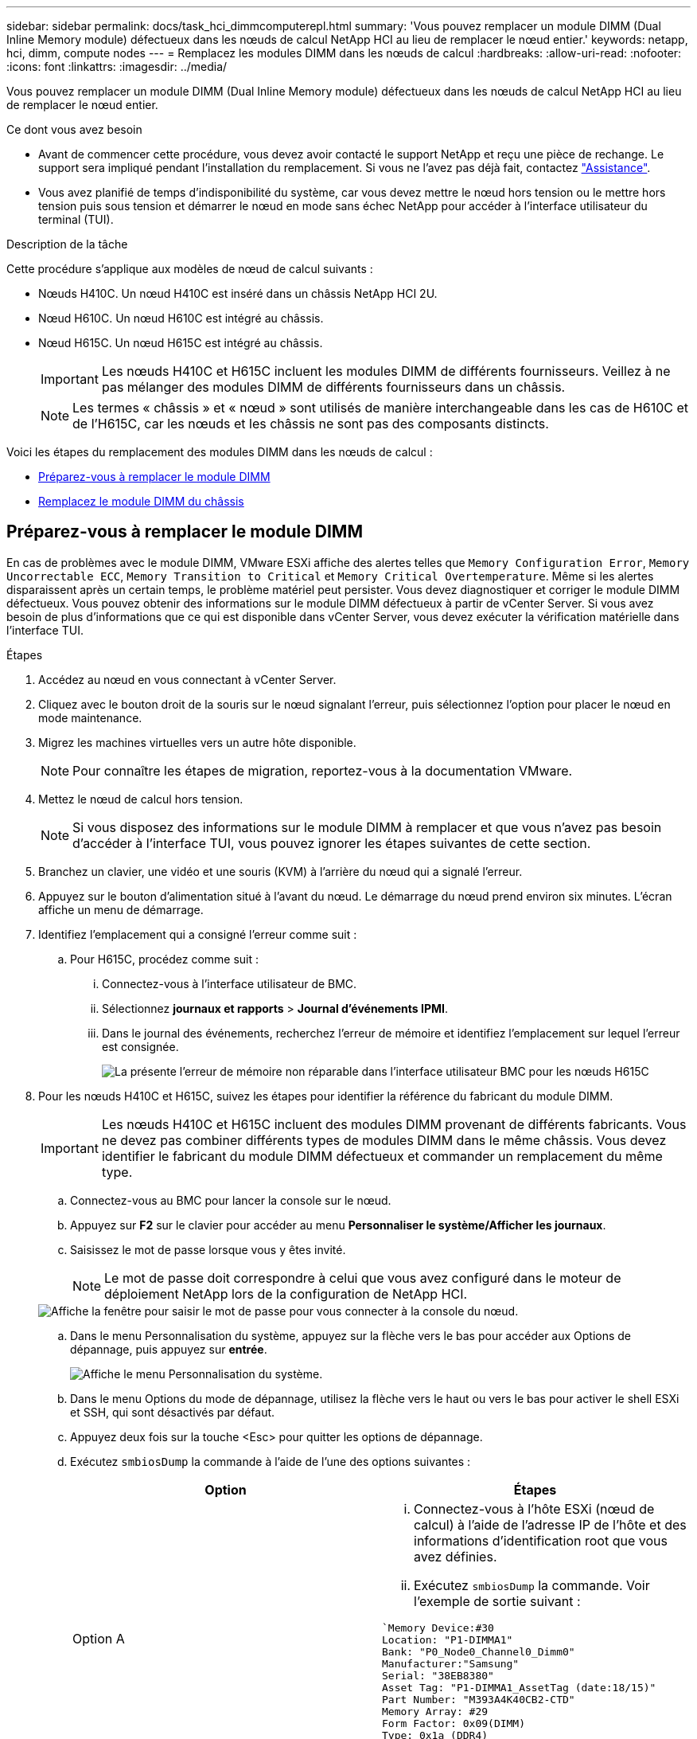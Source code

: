 ---
sidebar: sidebar 
permalink: docs/task_hci_dimmcomputerepl.html 
summary: 'Vous pouvez remplacer un module DIMM (Dual Inline Memory module) défectueux dans les nœuds de calcul NetApp HCI au lieu de remplacer le nœud entier.' 
keywords: netapp, hci, dimm, compute nodes 
---
= Remplacez les modules DIMM dans les nœuds de calcul
:hardbreaks:
:allow-uri-read: 
:nofooter: 
:icons: font
:linkattrs: 
:imagesdir: ../media/


[role="lead"]
Vous pouvez remplacer un module DIMM (Dual Inline Memory module) défectueux dans les nœuds de calcul NetApp HCI au lieu de remplacer le nœud entier.

.Ce dont vous avez besoin
* Avant de commencer cette procédure, vous devez avoir contacté le support NetApp et reçu une pièce de rechange. Le support sera impliqué pendant l'installation du remplacement. Si vous ne l'avez pas déjà fait, contactez https://www.netapp.com/us/contact-us/support.aspx["Assistance"^].
* Vous avez planifié de temps d'indisponibilité du système, car vous devez mettre le nœud hors tension ou le mettre hors tension puis sous tension et démarrer le nœud en mode sans échec NetApp pour accéder à l'interface utilisateur du terminal (TUI).


.Description de la tâche
Cette procédure s'applique aux modèles de nœud de calcul suivants :

* Nœuds H410C. Un nœud H410C est inséré dans un châssis NetApp HCI 2U.
* Nœud H610C. Un nœud H610C est intégré au châssis.
* Nœud H615C. Un nœud H615C est intégré au châssis.
+

IMPORTANT: Les nœuds H410C et H615C incluent les modules DIMM de différents fournisseurs. Veillez à ne pas mélanger des modules DIMM de différents fournisseurs dans un châssis.

+

NOTE: Les termes « châssis » et « nœud » sont utilisés de manière interchangeable dans les cas de H610C et de l'H615C, car les nœuds et les châssis ne sont pas des composants distincts.



Voici les étapes du remplacement des modules DIMM dans les nœuds de calcul :

* <<Préparez-vous à remplacer le module DIMM>>
* <<Remplacez le module DIMM du châssis>>




== Préparez-vous à remplacer le module DIMM

En cas de problèmes avec le module DIMM, VMware ESXi affiche des alertes telles que `Memory Configuration Error`, `Memory Uncorrectable ECC`, `Memory Transition to Critical` et `Memory Critical Overtemperature`. Même si les alertes disparaissent après un certain temps, le problème matériel peut persister. Vous devez diagnostiquer et corriger le module DIMM défectueux. Vous pouvez obtenir des informations sur le module DIMM défectueux à partir de vCenter Server. Si vous avez besoin de plus d'informations que ce qui est disponible dans vCenter Server, vous devez exécuter la vérification matérielle dans l'interface TUI.

.Étapes
. Accédez au nœud en vous connectant à vCenter Server.
. Cliquez avec le bouton droit de la souris sur le nœud signalant l'erreur, puis sélectionnez l'option pour placer le nœud en mode maintenance.
. Migrez les machines virtuelles vers un autre hôte disponible.
+

NOTE: Pour connaître les étapes de migration, reportez-vous à la documentation VMware.

. Mettez le nœud de calcul hors tension.
+

NOTE: Si vous disposez des informations sur le module DIMM à remplacer et que vous n'avez pas besoin d'accéder à l'interface TUI, vous pouvez ignorer les étapes suivantes de cette section.

. Branchez un clavier, une vidéo et une souris (KVM) à l'arrière du nœud qui a signalé l'erreur.
. Appuyez sur le bouton d'alimentation situé à l'avant du nœud. Le démarrage du nœud prend environ six minutes. L'écran affiche un menu de démarrage.
. Identifiez l'emplacement qui a consigné l'erreur comme suit :
+
.. Pour H615C, procédez comme suit :
+
... Connectez-vous à l'interface utilisateur de BMC.
... Sélectionnez *journaux et rapports* > *Journal d'événements IPMI*.
... Dans le journal des événements, recherchez l'erreur de mémoire et identifiez l'emplacement sur lequel l'erreur est consignée.
+
image::h615c_bmc_memoryerror.png[La présente l'erreur de mémoire non réparable dans l'interface utilisateur BMC pour les nœuds H615C]





. Pour les nœuds H410C et H615C, suivez les étapes pour identifier la référence du fabricant du module DIMM.
+

IMPORTANT: Les nœuds H410C et H615C incluent des modules DIMM provenant de différents fabricants. Vous ne devez pas combiner différents types de modules DIMM dans le même châssis. Vous devez identifier le fabricant du module DIMM défectueux et commander un remplacement du même type.

+
.. Connectez-vous au BMC pour lancer la console sur le nœud.
.. Appuyez sur *F2* sur le clavier pour accéder au menu *Personnaliser le système/Afficher les journaux*.
.. Saisissez le mot de passe lorsque vous y êtes invité.
+

NOTE: Le mot de passe doit correspondre à celui que vous avez configuré dans le moteur de déploiement NetApp lors de la configuration de NetApp HCI.

+
image::node_console_step1.png[Affiche la fenêtre pour saisir le mot de passe pour vous connecter à la console du nœud.]

.. Dans le menu Personnalisation du système, appuyez sur la flèche vers le bas pour accéder aux Options de dépannage, puis appuyez sur *entrée*.
+
image::node_console_step2.png[Affiche le menu Personnalisation du système.]

.. Dans le menu Options du mode de dépannage, utilisez la flèche vers le haut ou vers le bas pour activer le shell ESXi et SSH, qui sont désactivés par défaut.
.. Appuyez deux fois sur la touche <Esc> pour quitter les options de dépannage.
.. Exécutez `smbiosDump` la commande à l'aide de l'une des options suivantes :
+
[cols="2*"]
|===
| Option | Étapes 


| Option A  a| 
... Connectez-vous à l'hôte ESXi (nœud de calcul) à l'aide de l'adresse IP de l'hôte et des informations d'identification root que vous avez définies.
... Exécutez `smbiosDump` la commande. Voir l'exemple de sortie suivant :


[listing]
----
`Memory Device:#30
Location: "P1-DIMMA1"
Bank: "P0_Node0_Channel0_Dimm0"
Manufacturer:"Samsung"
Serial: "38EB8380"
Asset Tag: "P1-DIMMA1_AssetTag (date:18/15)"
Part Number: "M393A4K40CB2-CTD"
Memory Array: #29
Form Factor: 0x09(DIMM)
Type: 0x1a (DDR4)
Type Detail: 0x0080 (Synchronous)
Data Width: 64 bits (+8 ECC bits)
Size: 32 GB`
----


| Option B  a| 
... Appuyez sur *Alt + F1* pour entrer le shell et connectez-vous au nœud pour exécuter la commande.


|===


. Contactez le support NetApp pour obtenir de l'aide lors des étapes suivantes. Le support NetApp nécessite les informations suivantes pour traiter le remplacement d'une pièce :
+
** Numéro de série du nœud
** Nom du cluster
** Journal des événements système à partir de l'interface utilisateur BMC (*journaux et rapports* > *Journal des événements IPMI*> *Télécharger les journaux des événements*)
** Résultat de la `smbiosDump` commande






== Remplacez le module DIMM du châssis

Avant de retirer et de remplacer physiquement le module DIMM défectueux dans le châssis, vérifiez que vous avez effectué toutes les opérations link:task_hci_dimmcomputerepl.html#prepare-to-replace-the-dimm["étapes préparatoires"].


IMPORTANT: Les modules DIMM doivent être remplacés dans les emplacements où ils ont été retirés.

.Étapes
. Mettez le châssis ou le nœud hors tension.
+

NOTE: Dans le cas d'un châssis H610C ou H615C, mettez le châssis hors tension. Pour les nœuds H410C dans un châssis 2U à quatre nœuds, mettez uniquement le nœud hors tension lorsque le module DIMM est défectueux.

. Retirez les câbles d'alimentation et les câbles réseau, faites glisser avec précaution le nœud ou le châssis hors du rack et placez-le sur une surface plane et antistatique.
+

TIP: Pensez à utiliser des serre-câbles pour les câbles.

. Mettez la protection antistatique avant d'ouvrir le capot du châssis pour remplacer le module DIMM.
. Effectuez les étapes pertinentes pour votre modèle de nœud :
+
[cols="2*"]
|===
| Modèle de nœud | Étapes 


| H410C  a| 
.. Recherchez le module DIMM défectueux en faisant correspondre le numéro/l'ID de logement que vous avez noté précédemment avec la numérotation sur la carte mère. Voici quelques exemples d'images montrant les numéros des emplacements DIMM sur la carte mère :
+
image::h410c_dimmslot.png[La montre les numéros des emplacements DIMM sur la carte mère du nœud H410C.]

+
image::h410c_dimmslot_2.png[La montre une vue rapprochée des numéros des emplacements DIMM sur la carte mère du nœud H410C.]

.. Appuyez sur les deux clips de fixation vers l'extérieur et tirez doucement le DIMM vers le haut. Voici un exemple d'image montrant les clips de retenue :
+
image::h410c_dimm_clips.png[La illustre les clips de fixation des DIMM du nœud H410C.]

.. Installez correctement le module DIMM de remplacement. Lorsque vous insérez correctement le DIMM dans le logement, les deux clips se verrouillent en place.
+

IMPORTANT: Assurez-vous que vous ne touchez que les extrémités arrière du module DIMM. Si vous appuyez sur d'autres parties du module DIMM, le matériel risque d'être endommagé.

.. Installez le nœud dans le châssis NetApp HCI, en veillant à ce que ce dernier s'enclenche lorsque vous le faites glisser.




| H610C  a| 
.. Soulevez le capot comme indiqué sur l'image suivante :
+
image::h610c_airflowcover.png[La représente le capot soulevé sur le nœud H610C.]

.. Desserrez les quatre vis de blocage bleues à l'arrière du nœud. Voici un exemple d'image montrant l'emplacement des deux vis de blocage ; vous trouverez les deux autres sur l'autre côté du nœud :
+
image::h610c_lockscrews.png[La représente les vis de blocage à l'arrière du nœud H610C.]

.. Retirez les deux caches de carte PCI.
.. Retirez le GPU et le capot du flux d'air.
.. Recherchez le module DIMM défectueux en faisant correspondre le numéro/l'ID de logement que vous avez noté précédemment avec la numérotation sur la carte mère. Voici un exemple d'image illustrant l'emplacement des numéros des connecteurs DIMM sur la carte mère :
+
image::h610c_dimmslot.png[La montre les numéros des connecteurs DIMM de la carte mère H610C.]

.. Appuyez sur les deux clips de fixation vers l'extérieur et tirez doucement le DIMM vers le haut.
.. Installez correctement le module DIMM de remplacement. Lorsque vous insérez correctement le DIMM dans le logement, les deux clips se verrouillent en place.
+

IMPORTANT: Assurez-vous que vous ne touchez que les extrémités arrière du module DIMM. Si vous appuyez sur d'autres parties du module DIMM, le matériel risque d'être endommagé.

.. Remplacez tous les composants que vous avez retirés : GPU, capot du flux d'air et caches PCI.
.. Serrer les vis de blocage.
.. Replacer le capot sur le nœud.
.. Installez le châssis H610C sur le rack, en veillant à ce que le châssis s'enclenche lorsque vous le faites glisser.




| H615C  a| 
.. Soulevez le capot comme indiqué sur l'image suivante :
+
image::h615c_airflowcover.png[La représente le capot soulevé sur le nœud H615C.]

.. Retirez le processeur graphique (si votre nœud H615C est équipé d'un processeur graphique) et du capot du flux d'air.
+
image::h615c_gpu.png[La représente le capot du flux d'air retiré sur le nœud H615C.]

.. Recherchez le module DIMM défectueux en faisant correspondre le numéro/l'ID de logement que vous avez noté précédemment avec la numérotation sur la carte mère. Voici un exemple d'image illustrant l'emplacement des numéros des connecteurs DIMM sur la carte mère :
+
image::h615c_dimmslot.png[La montre les numéros des connecteurs DIMM de la carte mère H615C.]

.. Appuyez sur les deux clips de fixation vers l'extérieur et tirez doucement le DIMM vers le haut.
.. Installez correctement le module DIMM de remplacement. Lorsque vous insérez correctement le DIMM dans le logement, les deux clips se verrouillent en place.
+

IMPORTANT: Assurez-vous que vous ne touchez que les extrémités arrière du module DIMM. Si vous appuyez sur d'autres parties du module DIMM, le matériel risque d'être endommagé.

.. Remettez en place le couvercle du débit d'air.
.. Replacer le capot sur le nœud.
.. Installez le châssis H610C sur le rack, en veillant à ce que le châssis s'enclenche lorsque vous le faites glisser.


|===
. Insérez les câbles d'alimentation et les câbles réseau. Assurez-vous que tous les voyants des ports s'allument.
. Appuyez sur le bouton d'alimentation situé à l'avant du nœud si celui-ci ne s'exécute pas automatiquement lors de l'installation.
. Une fois le nœud affiché dans vSphere, cliquez avec le bouton droit de la souris sur le nom et sortez le nœud du mode de maintenance.
. Vérifiez les informations matérielles comme suit :
+
.. Connectez-vous à l'interface utilisateur du contrôleur de gestion de la carte mère (BMC).
.. Sélectionnez *système > informations sur le matériel* et vérifiez les modules DIMM répertoriés.




.Et la suite
Lorsque le nœud revient à un fonctionnement normal, dans vCenter, vérifiez l'onglet Résumé pour vous assurer que la capacité de mémoire est la bonne.


NOTE: Si le module DIMM n'est pas installé correctement, le nœud fonctionne normalement mais avec une capacité de mémoire inférieure à la capacité prévue.


TIP: Après la procédure de remplacement du module DIMM, vous pouvez effacer les avertissements et erreurs de l'onglet Etat du matériel dans vCenter. Vous pouvez le faire si vous souhaitez effacer l'historique des erreurs liées au matériel que vous avez remplacé. https://kb.vmware.com/s/article/2011531["En savoir plus >>"^].



== Trouvez plus d'informations

* https://www.netapp.com/us/documentation/hci.aspx["Page Ressources NetApp HCI"^]
* http://docs.netapp.com/sfe-122/index.jsp["Centre de documentation des logiciels SolidFire et Element"^]

